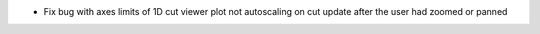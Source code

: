 * Fix bug with axes limits of 1D cut viewer plot not autoscaling on cut update after the user had zoomed or panned
